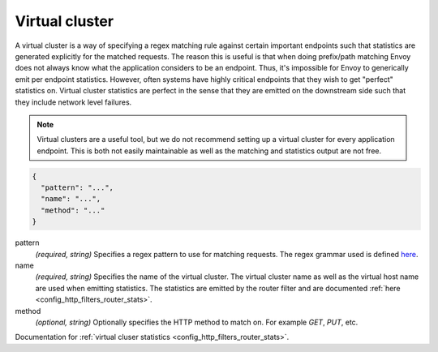 .. _config_http_conn_man_route_table_vcluster:

Virtual cluster
===============

A virtual cluster is a way of specifying a regex matching rule against certain important endpoints
such that statistics are generated explicitly for the matched requests. The reason this is useful is
that when doing prefix/path matching Envoy does not always know what the application considers to
be an endpoint. Thus, it's impossible for Envoy to generically emit per endpoint statistics.
However, often systems have highly critical endpoints that they wish to get "perfect" statistics on.
Virtual cluster statistics are perfect in the sense that they are emitted on the downstream side
such that they include network level failures.

.. note::

  Virtual clusters are a useful tool, but we do not recommend setting up a virtual cluster for
  every application endpoint. This is both not easily maintainable as well as the matching and
  statistics output are not free.

.. code-block:: json

  {
    "pattern": "...",
    "name": "...",
    "method": "..."
  }

pattern
  *(required, string)* Specifies a regex pattern to use for matching requests. The regex grammar
  used is defined `here <http://en.cppreference.com/w/cpp/regex/ecmascript>`_.

name
  *(required, string)* Specifies the name of the virtual cluster. The virtual cluster name as well
  as the virtual host name are used when emitting statistics. The statistics are emitted by the
  router filter and are documented :ref:`here <config_http_filters_router_stats>`.

method
  *(optional, string)* Optionally specifies the HTTP method to match on. For example *GET*, *PUT*,
  etc.

Documentation for :ref:`virtual cluser statistics <config_http_filters_router_stats>`.
